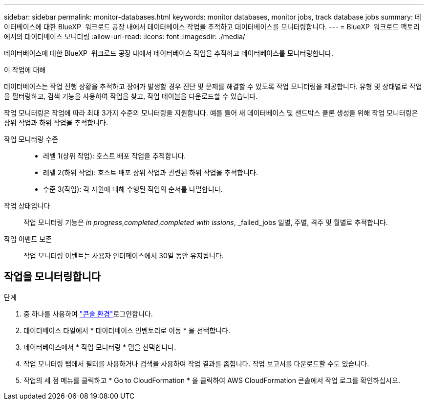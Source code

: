 ---
sidebar: sidebar 
permalink: monitor-databases.html 
keywords: monitor databases, monitor jobs, track database jobs 
summary: 데이터베이스에 대한 BlueXP  워크로드 공장 내에서 데이터베이스 작업을 추적하고 데이터베이스를 모니터링합니다. 
---
= BlueXP  워크로드 팩토리에서의 데이터베이스 모니터링
:allow-uri-read: 
:icons: font
:imagesdir: ./media/


[role="lead"]
데이터베이스에 대한 BlueXP  워크로드 공장 내에서 데이터베이스 작업을 추적하고 데이터베이스를 모니터링합니다.

.이 작업에 대해
데이터베이스는 작업 진행 상황을 추적하고 장애가 발생할 경우 진단 및 문제를 해결할 수 있도록 작업 모니터링을 제공합니다. 유형 및 상태별로 작업을 필터링하고, 검색 기능을 사용하여 작업을 찾고, 작업 테이블을 다운로드할 수 있습니다.

작업 모니터링은 작업에 따라 최대 3가지 수준의 모니터링을 지원합니다. 예를 들어 새 데이터베이스 및 샌드박스 클론 생성을 위해 작업 모니터링은 상위 작업과 하위 작업을 추적합니다.

작업 모니터링 수준::
+
--
* 레벨 1(상위 작업): 호스트 배포 작업을 추적합니다.
* 레벨 2(하위 작업): 호스트 배포 상위 작업과 관련된 하위 작업을 추적합니다.
* 수준 3(작업): 각 자원에 대해 수행된 작업의 순서를 나열합니다.


--
작업 상태입니다:: 작업 모니터링 기능은 _in progress_,_completed_,_completed with issions_, _failed_jobs 일별, 주별, 격주 및 월별로 추적합니다.
작업 이벤트 보존:: 작업 모니터링 이벤트는 사용자 인터페이스에서 30일 동안 유지됩니다.




== 작업을 모니터링합니다

.단계
. 중 하나를 사용하여 link:https://docs.netapp.com/us-en/workload-setup-admin/console-experiences.html["콘솔 환경"^]로그인합니다.
. 데이터베이스 타일에서 * 데이터베이스 인벤토리로 이동 * 을 선택합니다.
. 데이터베이스에서 * 작업 모니터링 * 탭을 선택합니다.
. 작업 모니터링 탭에서 필터를 사용하거나 검색을 사용하여 작업 결과를 좁힙니다. 작업 보고서를 다운로드할 수도 있습니다.
. 작업의 세 점 메뉴를 클릭하고 * Go to CloudFormation * 을 클릭하여 AWS CloudFormation 콘솔에서 작업 로그를 확인하십시오.

